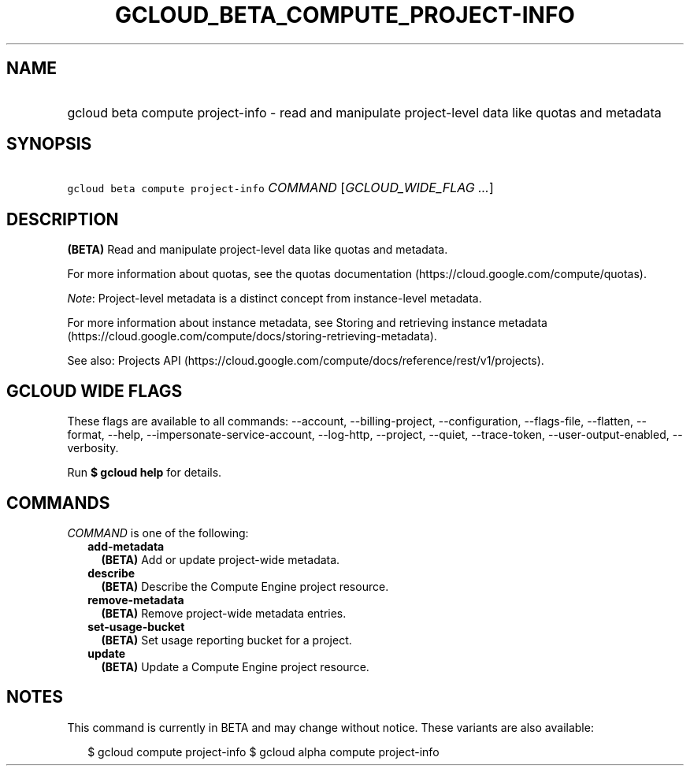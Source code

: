 
.TH "GCLOUD_BETA_COMPUTE_PROJECT\-INFO" 1



.SH "NAME"
.HP
gcloud beta compute project\-info \- read and manipulate project\-level data like quotas and metadata



.SH "SYNOPSIS"
.HP
\f5gcloud beta compute project\-info\fR \fICOMMAND\fR [\fIGCLOUD_WIDE_FLAG\ ...\fR]



.SH "DESCRIPTION"

\fB(BETA)\fR Read and manipulate project\-level data like quotas and metadata.

For more information about quotas, see the quotas documentation
(https://cloud.google.com/compute/quotas).

\f5\fINote\fR\fR: Project\-level metadata is a distinct concept from
instance\-level metadata.

For more information about instance metadata, see Storing and retrieving
instance metadata
(https://cloud.google.com/compute/docs/storing\-retrieving\-metadata).

See also: Projects API
(https://cloud.google.com/compute/docs/reference/rest/v1/projects).



.SH "GCLOUD WIDE FLAGS"

These flags are available to all commands: \-\-account, \-\-billing\-project,
\-\-configuration, \-\-flags\-file, \-\-flatten, \-\-format, \-\-help,
\-\-impersonate\-service\-account, \-\-log\-http, \-\-project, \-\-quiet,
\-\-trace\-token, \-\-user\-output\-enabled, \-\-verbosity.

Run \fB$ gcloud help\fR for details.



.SH "COMMANDS"

\f5\fICOMMAND\fR\fR is one of the following:

.RS 2m
.TP 2m
\fBadd\-metadata\fR
\fB(BETA)\fR Add or update project\-wide metadata.

.TP 2m
\fBdescribe\fR
\fB(BETA)\fR Describe the Compute Engine project resource.

.TP 2m
\fBremove\-metadata\fR
\fB(BETA)\fR Remove project\-wide metadata entries.

.TP 2m
\fBset\-usage\-bucket\fR
\fB(BETA)\fR Set usage reporting bucket for a project.

.TP 2m
\fBupdate\fR
\fB(BETA)\fR Update a Compute Engine project resource.


.RE
.sp

.SH "NOTES"

This command is currently in BETA and may change without notice. These variants
are also available:

.RS 2m
$ gcloud compute project\-info
$ gcloud alpha compute project\-info
.RE

